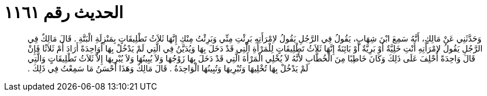 
= الحديث رقم ١١٦١

[quote.hadith]
وَحَدَّثَنِي عَنْ مَالِكٍ، أَنَّهُ سَمِعَ ابْنَ شِهَابٍ، يَقُولُ فِي الرَّجُلِ يَقُولُ لاِمْرَأَتِهِ بَرِئْتِ مِنِّي وَبَرِئْتُ مِنْكِ إِنَّهَا ثَلاَثُ تَطْلِيقَاتٍ بِمَنْزِلَةِ الْبَتَّةِ ‏.‏ قَالَ مَالِكٌ فِي الرَّجُلِ يَقُولُ لاِمْرَأَتِهِ أَنْتِ خَلِيَّةٌ أَوْ بَرِيَّةٌ أَوْ بَائِنَةٌ إِنَّهَا ثَلاَثُ تَطْلِيقَاتٍ لِلْمَرْأَةِ الَّتِي قَدْ دَخَلَ بِهَا وَيُدَيَّنُ فِي الَّتِي لَمْ يَدْخُلْ بِهَا أَوَاحِدَةً أَرَادَ أَمْ ثَلاَثًا فَإِنْ قَالَ وَاحِدَةً أُحْلِفَ عَلَى ذَلِكَ وَكَانَ خَاطِبًا مِنَ الْخُطَّابِ لأَنَّهُ لاَ يُخْلِي الْمَرْأَةَ الَّتِي قَدْ دَخَلَ بِهَا زَوْجُهَا وَلاَ يُبِينُهَا وَلاَ يُبْرِيهَا إِلاَّ ثَلاَثُ تَطْلِيقَاتٍ وَالَّتِي لَمْ يَدْخُلْ بِهَا تُخْلِيهَا وَتُبْرِيهَا وَتُبِينُهَا الْوَاحِدَةُ ‏.‏ قَالَ مَالِكٌ وَهَذَا أَحْسَنُ مَا سَمِعْتُ فِي ذَلِكَ ‏.‏